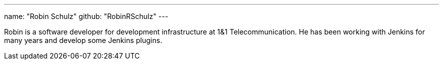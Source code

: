 ---
name: "Robin Schulz"
github: "RobinRSchulz"
---

Robin is a software developer for development infrastructure at 1&1 Telecommunication.
He has been working with Jenkins for many years and develop some Jenkins plugins.
